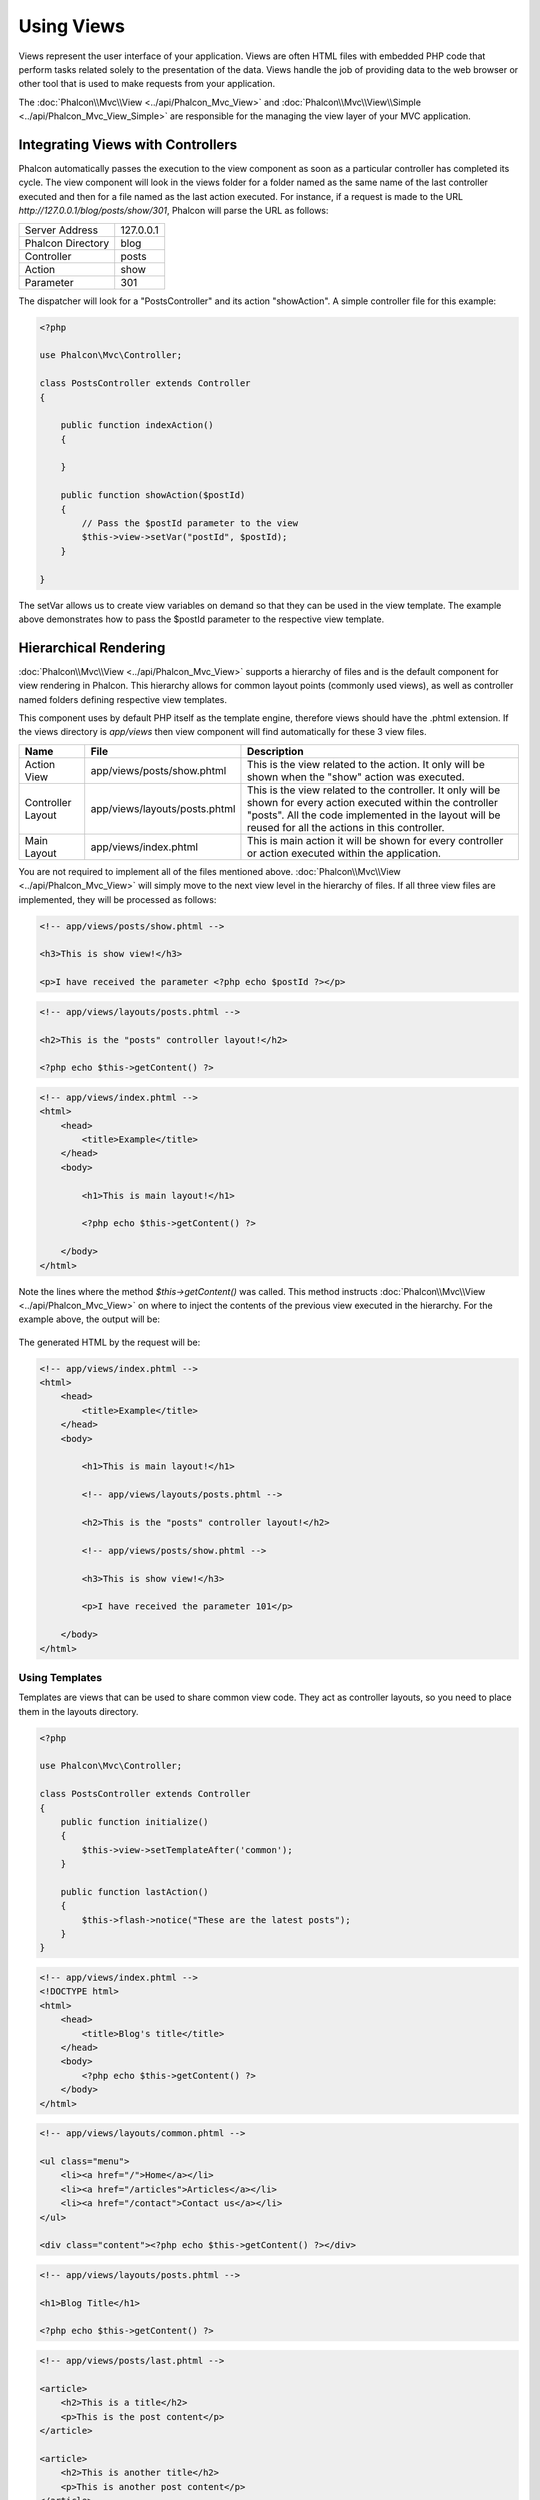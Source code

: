 Using Views
===========
Views represent the user interface of your application. Views are often HTML files with embedded PHP code that perform tasks
related solely to the presentation of the data. Views handle the job of providing data to the web browser or other tool that
is used to make requests from your application.

The :doc:`Phalcon\\Mvc\\View <../api/Phalcon_Mvc_View>` and :doc:`Phalcon\\Mvc\\View\\Simple <../api/Phalcon_Mvc_View_Simple>`
are responsible for the managing the view layer of your MVC application.

Integrating Views with Controllers
----------------------------------
Phalcon automatically passes the execution to the view component as soon as a particular controller has completed its cycle. The view component
will look in the views folder for a folder named as the same name of the last controller executed and then for a file named as the last action
executed. For instance, if a request is made to the URL *http://127.0.0.1/blog/posts/show/301*, Phalcon will parse the URL as follows:

+-------------------+-----------+
| Server Address    | 127.0.0.1 |
+-------------------+-----------+
| Phalcon Directory | blog      |
+-------------------+-----------+
| Controller        | posts     |
+-------------------+-----------+
| Action            | show      |
+-------------------+-----------+
| Parameter         | 301       |
+-------------------+-----------+

The dispatcher will look for a "PostsController" and its action "showAction". A simple controller file for this example:

.. code-block:: php

    <?php

    use Phalcon\Mvc\Controller;

    class PostsController extends Controller
    {

        public function indexAction()
        {

        }

        public function showAction($postId)
        {
            // Pass the $postId parameter to the view
            $this->view->setVar("postId", $postId);
        }

    }

The setVar allows us to create view variables on demand so that they can be used in the view template. The example above demonstrates
how to pass the $postId parameter to the respective view template.

Hierarchical Rendering
----------------------
:doc:`Phalcon\\Mvc\\View <../api/Phalcon_Mvc_View>` supports a hierarchy of files and is the default component for view rendering in Phalcon.
This hierarchy allows for common layout points (commonly used views), as well as controller named folders defining respective view templates.

This component uses by default PHP itself as the template engine, therefore views should have the .phtml extension.
If the views directory is  *app/views* then view component will find automatically for these 3 view files.

+-------------------+-------------------------------+--------------------------------------------------------------------------------------------------------------------------------------------------------------------------------------------------------------------------+
| Name              | File                          | Description                                                                                                                                                                                                              |
+===================+===============================+==========================================================================================================================================================================================================================+
| Action View       | app/views/posts/show.phtml    | This is the view related to the action. It only will be shown when the "show" action was executed.                                                                                                                       |
+-------------------+-------------------------------+--------------------------------------------------------------------------------------------------------------------------------------------------------------------------------------------------------------------------+
| Controller Layout | app/views/layouts/posts.phtml | This is the view related to the controller. It only will be shown for every action executed within the controller "posts". All the code implemented in the layout will be reused for all the actions in this controller. |
+-------------------+-------------------------------+--------------------------------------------------------------------------------------------------------------------------------------------------------------------------------------------------------------------------+
| Main Layout       | app/views/index.phtml         | This is main action it will be shown for every controller or action executed within the application.                                                                                                                     |
+-------------------+-------------------------------+--------------------------------------------------------------------------------------------------------------------------------------------------------------------------------------------------------------------------+

You are not required to implement all of the files mentioned above. :doc:`Phalcon\\Mvc\\View <../api/Phalcon_Mvc_View>` will simply move to the
next view level in the hierarchy of files. If all three view files are implemented, they will be processed as follows:

.. code-block:: html+php

    <!-- app/views/posts/show.phtml -->

    <h3>This is show view!</h3>

    <p>I have received the parameter <?php echo $postId ?></p>

.. code-block:: html+php

    <!-- app/views/layouts/posts.phtml -->

    <h2>This is the "posts" controller layout!</h2>

    <?php echo $this->getContent() ?>

.. code-block:: html+php

    <!-- app/views/index.phtml -->
    <html>
        <head>
            <title>Example</title>
        </head>
        <body>

            <h1>This is main layout!</h1>

            <?php echo $this->getContent() ?>

        </body>
    </html>

Note the lines where the method *$this->getContent()* was called. This method instructs :doc:`Phalcon\\Mvc\\View <../api/Phalcon_Mvc_View>`
on where to inject the contents of the previous view executed in the hierarchy. For the example above, the output will be:

.. figure:: ../_static/img/views-1.png
   :align: center

The generated HTML by the request will be:

.. code-block:: html+php

    <!-- app/views/index.phtml -->
    <html>
        <head>
            <title>Example</title>
        </head>
        <body>

            <h1>This is main layout!</h1>

            <!-- app/views/layouts/posts.phtml -->

            <h2>This is the "posts" controller layout!</h2>

            <!-- app/views/posts/show.phtml -->

            <h3>This is show view!</h3>

            <p>I have received the parameter 101</p>

        </body>
    </html>

Using Templates
^^^^^^^^^^^^^^^
Templates are views that can be used to share common view code. They act as controller layouts, so you need to place them in the
layouts directory.

.. code-block:: php

    <?php

    use Phalcon\Mvc\Controller;

    class PostsController extends Controller
    {
        public function initialize()
        {
            $this->view->setTemplateAfter('common');
        }

        public function lastAction()
        {
            $this->flash->notice("These are the latest posts");
        }
    }

.. code-block:: html+php

    <!-- app/views/index.phtml -->
    <!DOCTYPE html>
    <html>
        <head>
            <title>Blog's title</title>
        </head>
        <body>
            <?php echo $this->getContent() ?>
        </body>
    </html>

.. code-block:: html+php

    <!-- app/views/layouts/common.phtml -->

    <ul class="menu">
        <li><a href="/">Home</a></li>
        <li><a href="/articles">Articles</a></li>
        <li><a href="/contact">Contact us</a></li>
    </ul>

    <div class="content"><?php echo $this->getContent() ?></div>

.. code-block:: html+php

    <!-- app/views/layouts/posts.phtml -->

    <h1>Blog Title</h1>

    <?php echo $this->getContent() ?>

.. code-block:: html+php

    <!-- app/views/posts/last.phtml -->

    <article>
        <h2>This is a title</h2>
        <p>This is the post content</p>
    </article>

    <article>
        <h2>This is another title</h2>
        <p>This is another post content</p>
    </article>

The final output will be the following:

.. code-block:: html+php

    <!-- app/views/index.phtml -->
    <!DOCTYPE html>
    <html>
        <head>
            <title>Blog's title</title>
        </head>
        <body>

            <!-- app/views/layouts/common.phtml -->

            <ul class="menu">
                <li><a href="/">Home</a></li>
                <li><a href="/articles">Articles</a></li>
                <li><a href="/contact">Contact us</a></li>
            </ul>

            <div class="content">

                <!-- app/views/layouts/posts.phtml -->

                <h1>Blog Title</h1>

                <!-- app/views/posts/last.phtml -->

                <article>
                    <h2>This is a title</h2>
                    <p>This is the post content</p>
                </article>

                <article>
                    <h2>This is another title</h2>
                    <p>This is another post content</p>
                </article>

            </div>

        </body>
    </html>

Control Rendering Levels
^^^^^^^^^^^^^^^^^^^^^^^^
As seen above, :doc:`Phalcon\\Mvc\\View <../api/Phalcon_Mvc_View>` supports a view hierarchy. You might need to control the level of rendering
produced by the view component. The method Phalcon\Mvc\\View::setRenderLevel() offers this functionality.

This method can be invoked from the controller or from a superior view layer to interfere with the rendering process.

.. code-block:: php

    <?php

    use Phalcon\Mvc\View;
    use Phalcon\Mvc\Controller;

    class PostsController extends Controller
    {

        public function indexAction()
        {

        }

        public function findAction()
        {

            // This is an Ajax response so it doesn't generate any kind of view
            $this->view->setRenderLevel(View::LEVEL_NO_RENDER);

            //...
        }

        public function showAction($postId)
        {
            // Shows only the view related to the action
            $this->view->setRenderLevel(View::LEVEL_ACTION_VIEW);
        }

    }

The available render levels are:

+-----------------------+--------------------------------------------------------------------------+-------+
| Class Constant        | Description                                                              | Order |
+=======================+==========================================================================+=======+
| LEVEL_NO_RENDER       | Indicates to avoid generating any kind of presentation.                  |       |
+-----------------------+--------------------------------------------------------------------------+-------+
| LEVEL_ACTION_VIEW     | Generates the presentation to the view associated to the action.         | 1     |
+-----------------------+--------------------------------------------------------------------------+-------+
| LEVEL_BEFORE_TEMPLATE | Generates presentation templates prior to the controller layout.         | 2     |
+-----------------------+--------------------------------------------------------------------------+-------+
| LEVEL_LAYOUT          | Generates the presentation to the controller layout.                     | 3     |
+-----------------------+--------------------------------------------------------------------------+-------+
| LEVEL_AFTER_TEMPLATE  | Generates the presentation to the templates after the controller layout. | 4     |
+-----------------------+--------------------------------------------------------------------------+-------+
| LEVEL_MAIN_LAYOUT     | Generates the presentation to the main layout. File views/index.phtml    | 5     |
+-----------------------+--------------------------------------------------------------------------+-------+

Disabling render levels
^^^^^^^^^^^^^^^^^^^^^^^
You can permanently or temporarily disable render levels. A level could be permanently disabled if it isn't used at all in the whole application:

.. code-block:: php

    <?php

    use Phalcon\Mvc\View;

    $di->set('view', function(){

        $view = new View();

        //Disable several levels
        $view->disableLevel(array(
            View::LEVEL_LAYOUT      => true,
            View::LEVEL_MAIN_LAYOUT => true
        ));

        return $view;

    }, true);

Or disable temporarily in some part of the application:

.. code-block:: php

    <?php

    use Phalcon\Mvc\View;
    use Phalcon\Mvc\Controller;

    class PostsController extends Controller
    {

        public function indexAction()
        {

        }

        public function findAction()
        {
            $this->view->disableLevel(View::LEVEL_MAIN_LAYOUT);
        }

    }

Picking Views
^^^^^^^^^^^^^
As mentioned above, when :doc:`Phalcon\\Mvc\\View <../api/Phalcon_Mvc_View>` is managed by :doc:`Phalcon\\Mvc\\Application <../api/Phalcon_Mvc_Application>`
the view rendered is the one related with the last controller and action executed. You could override this by using the Phalcon\\Mvc\\View::pick() method:

.. code-block:: php

    <?php

    use Phalcon\Mvc\Controller;

    class ProductsController extends Controller
    {

        public function listAction()
        {
            // Pick "views-dir/products/search" as view to render
            $this->view->pick("products/search");

            // Pick "views-dir/products/list" as view to render
            $this->view->pick(array('products'));

            // Pick "views-dir/products/list" as view to render
            $this->view->pick(array(1 => 'search'));
        }

    }

Disabling the view
^^^^^^^^^^^^^^^^^^
If your controller doesn't produce any output in the view (or not even have one) you may disable the view component
avoiding unnecessary processing:

.. code-block:: php

    <?php

    use Phalcon\Mvc\Controller;

    class UsersController extends Controller
    {

        public function closeSessionAction()
        {
            //Close session
            //...

            //An HTTP Redirect
            $this->response->redirect('index/index');

            //Disable the view to avoid rendering
            $this->view->disable();
        }

    }

You can return a 'response' object to avoid disable the view manually:

.. code-block:: php

    <?php

    use Phalcon\Mvc\Controller;

    class UsersController extends Controller
    {

        public function closeSessionAction()
        {
            //Close session
            //...

            //An HTTP Redirect
            return $this->response->redirect('index/index');
        }

    }

Simple Rendering
----------------
:doc:`Phalcon\\Mvc\\View\\Simple <../api/Phalcon_Mvc_View_Simple>` is an alternative component to :doc:`Phalcon\\Mvc\\View <../api/Phalcon_Mvc_View>`.
It keeps most of the philosophy of :doc:`Phalcon\\Mvc\\View <../api/Phalcon_Mvc_View>` but lacks of a hierarchy of files which is, in fact,
the main feature of its counterpart.

This component allows the developer to have control of when a view is rendered and its location.
In addition, this component can leverage of view inheritance available in template engines such
as :doc:`Volt <volt>` and others.

The default component must be replaced in the service container:

.. code-block:: php

    <?php

    use Phalcon\Mvc\View\Simple as SimpleView;

    $di->set('view', function() {

        $view = new SimpleView();

        $view->setViewsDir('../app/views/');

        return $view;

    }, true);

Automatic rendering must be disabled in :doc:`Phalcon\\Mvc\\Application <applications>` (if needed):

.. code-block:: php

    <?php

    use Phalcon\Mvc\Application;

    try {

        $application = new Application($di);

        $application->useImplicitView(false);

        echo $application->handle()->getContent();

    } catch (\Exception $e) {
        echo $e->getMessage();
    }

To render a view it's necessary to call the render method explicitly indicating the relative path to the view you want to display:

.. code-block:: php

    <?php

    use Phalcon\Mvc\Controller;

    class PostsController extends \Controller
    {

        public function indexAction()
        {
            //Render 'views-dir/index.phtml'
            echo $this->view->render('index');

            //Render 'views-dir/posts/show.phtml'
            echo $this->view->render('posts/show');

            //Render 'views-dir/index.phtml' passing variables
            echo $this->view->render('index', array('posts' => Posts::find()));

            //Render 'views-dir/posts/show.phtml' passing variables
            echo $this->view->render('posts/show', array('posts' => Posts::find()));
        }

    }

Using Partials
--------------
Partial templates are another way of breaking the rendering process into simpler more manageable chunks that can be reused by different
parts of the application. With a partial, you can move the code for rendering a particular piece of a response to its own file.

One way to use partials is to treat them as the equivalent of subroutines: as a way to move details out of a view so that your code
can be more easily understood. For example, you might have a view that looks like this:

.. code-block:: html+php

    <div class="top"><?php $this->partial("shared/ad_banner") ?></div>

    <div class="content">
        <h1>Robots</h1>

        <p>Check out our specials for robots:</p>
        ...
    </div>

    <div class="footer"><?php $this->partial("shared/footer") ?></div>

Method partial() does accept a second parameter as an array of variables/parameters that only will exists in the scope of the partial:

.. code-block:: html+php

    <?php $this->partial("shared/ad_banner", array('id' => $site->id, 'size' => 'big')) ?>

Transfer values from the controller to views
--------------------------------------------
:doc:`Phalcon\\Mvc\\View <../api/Phalcon_Mvc_View>` is available in each controller using the view variable ($this->view). You can
use that object to set variables directly to the view from a controller action by using the setVar() method.

.. code-block:: php

    <?php

    use Phalcon\Mvc\Controller;

    class PostsController extends Controller
    {

        public function indexAction()
        {

        }

        public function showAction()
        {
            //Pass all the posts to the views
            $this->view->setVar("posts", Posts::find());

            //Using the magic setter
            $this->view->posts = Posts::find();

            //Passing more than one variable at the same time
            $this->view->setVars(array(
                'title' => $post->title,
                'content' => $post->content
            ));
        }

    }

A variable with the name of the first parameter of setVar() will be created in the view, ready to be used. The variable can be of any type,
from a simple string, integer etc. variable to a more complex structure such as array, collection etc.

.. code-block:: html+php

    <div class="post">
    <?php

      foreach ($posts as $post) {
        echo "<h1>", $post->title, "</h1>";
      }

    ?>
    </div>

Using models in the view layer
------------------------------
Application models are always available at the view layer. The :doc:`Phalcon\\Loader <../api/Phalcon_Loader>` will instantiate them at
runtime automatically:

.. code-block:: html+php

    <div class="categories">
    <?php

        foreach (Categories::find("status = 1") as $category) {
           echo "<span class='category'>", $category->name, "</span>";
        }

    ?>
    </div>

Although you may perform model manipulation operations such as insert() or update() in the view layer, it is not recommended since
it is not possible to forward the execution flow to another controller in the case of an error or an exception.

Caching View Fragments
----------------------
Sometimes when you develop dynamic websites and some areas of them are not updated very often, the output is exactly
the same between requests. :doc:`Phalcon\\Mvc\\View <../api/Phalcon_Mvc_View>` offers caching a part or the whole
rendered output to increase performance.

:doc:`Phalcon\\\Mvc\\View <../api/Phalcon_Mvc_View>` integrates with :doc:`Phalcon\\Cache <cache>` to provide an easier way
to cache output fragments. You could manually set the cache handler or set a global handler:

.. code-block:: php

    <?php

    use Phalcon\Mvc\Controller;

    class PostsController extends Controller
    {

        public function showAction()
        {
            //Cache the view using the default settings
            $this->view->cache(true);
        }

        public function showArticleAction()
        {
            // Cache this view for 1 hour
            $this->view->cache(array(
                "lifetime" => 3600
            ));
        }

        public function resumeAction()
        {
            //Cache this view for 1 day with the key "resume-cache"
            $this->view->cache(
                array(
                    "lifetime" => 86400,
                    "key"      => "resume-cache",
                )
            );
        }

        public function downloadAction()
        {
            //Passing a custom service
            $this->view->cache(
                array(
                    "service"  => "myCache",
                    "lifetime" => 86400,
                    "key"      => "resume-cache",
                )
            );
        }

    }

When we do not define a key to the cache, the component automatically creates one using a md5_ hash of the name of the view currently being rendered.
It is a good practice to define a key for each action so you can easily identify the cache associated with each view.

When the View component needs to cache something it will request a cache service from the services container.
The service name convention for this service is "viewCache":

.. code-block:: php

    <?php

    use Phalcon\Cache\Frontend\Output as OutputFrontend;
    use Phalcon\Cache\Backend\Memcache as MemcacheBackend;

    //Set the views cache service
    $di->set('viewCache', function() {

        //Cache data for one day by default
        $frontCache = new OutputFrontend(array(
            "lifetime" => 86400
        ));

        //Memcached connection settings
        $cache = new MemcacheBackend($frontCache, array(
            "host" => "localhost",
            "port" => "11211"
        ));

        return $cache;
    });

.. highlights::
    The frontend must always be Phalcon\\Cache\\Frontend\\Output and the service 'viewCache' must be registered as
    always open (not shared) in the services container (DI)

When using views, caching can be used to prevent controllers from needing to generate view data on each request.

To achieve this we must identify uniquely each cache with a key. First we verify that the cache does not exist or has
expired to make the calculations/queries to display data in the view:

.. code-block:: html+php

    <?php

    use Phalcon\Mvc\Controller;

    class DownloadController extends Controller
    {

        public function indexAction()
        {

            //Check whether the cache with key "downloads" exists or has expired
            if ($this->view->getCache()->exists('downloads')) {

                //Query the latest downloads
                $latest = Downloads::find(array(
                    'order' => 'created_at DESC'
                ));

                $this->view->latest = $latest;
            }

            //Enable the cache with the same key "downloads"
            $this->view->cache(array(
                'key' => 'downloads'
            ));
        }

    }

The `PHP alternative site`_ is an example of implementing the caching of fragments.

Template Engines
----------------
Template Engines help designers to create views without the use of a complicated syntax. Phalcon includes a powerful and fast templating engine
called :doc:`Volt <volt>`.

Additionally, :doc:`Phalcon\\Mvc\\View <../api/Phalcon_Mvc_View>` allows you to use other template engines instead of plain PHP or Volt.

Using a different template engine, usually requires complex text parsing using external PHP libraries in order to generate the final output
for the user. This usually increases the number of resources that your application will use.

If an external template engine is used, :doc:`Phalcon\\Mvc\\View <../api/Phalcon_Mvc_View>` provides exactly the same view hierarchy and it's
still possible to access the API inside these templates with a little more effort.

This component uses adapters, these help Phalcon to speak with those external template engines in a unified way, let's see how to do that integration.

Creating your own Template Engine Adapter
^^^^^^^^^^^^^^^^^^^^^^^^^^^^^^^^^^^^^^^^^
There are many template engines, which you might want to integrate or create one of your own. The first step to start using an external template engine is create an adapter for it.

A template engine adapter is a class that acts as bridge between :doc:`Phalcon\\Mvc\\View <../api/Phalcon_Mvc_View>` and the template engine itself.
Usually it only needs two methods implemented: __construct() and render(). The first one receives the :doc:`Phalcon\\Mvc\\View <../api/Phalcon_Mvc_View>`
instance that creates the engine adapter and the DI container used by the application.

The method render() accepts an absolute path to the view file and the view parameters set using $this->view->setVar(). You could read or require it
when it's necessary.

.. code-block:: php

    <?php

    use Phalcon\Mvc\Engine;

    class MyTemplateAdapter extends Engine
    {

        /**
         * Adapter constructor
         *
         * @param \Phalcon\Mvc\View $view
         * @param \Phalcon\DI $di
         */
        public function __construct($view, $di)
        {
            //Initialize here the adapter
            parent::__construct($view, $di);
        }

        /**
         * Renders a view using the template engine
         *
         * @param string $path
         * @param array $params
         */
        public function render($path, $params)
        {

            // Access view
            $view    = $this->_view;

            // Access options
            $options = $this->_options;

            //Render the view
            //...
        }

    }

Changing the Template Engine
^^^^^^^^^^^^^^^^^^^^^^^^^^^^
You can replace or add more a template engine from the controller as follows:

.. code-block:: php

    <?php

    use Phalcon\Mvc\Controller;

    class PostsController extends Controller
    {

        public function indexAction()
        {
            // Set the engine
            $this->view->registerEngines(
                array(
                    ".my-html" => "MyTemplateAdapter"
                )
            );
        }

        public function showAction()
        {
            // Using more than one template engine
            $this->view->registerEngines(
                array(
                    ".my-html" => 'MyTemplateAdapter',
                    ".phtml"   => 'Phalcon\Mvc\View\Engine\Php'
                )
            );
        }

    }

You can replace the template engine completely or use more than one template engine at the same time. The method \Phalcon\\Mvc\\View::registerEngines()
accepts an array containing data that define the template engines. The key of each engine is an extension that aids in distinguishing one from another.
Template files related to the particular engine must have those extensions.

The order that the template engines are defined with \Phalcon\\Mvc\\View::registerEngines() defines the relevance of execution. If
:doc:`Phalcon\\Mvc\\View <../api/Phalcon_Mvc_View>` finds two views with the same name but different extensions, it will only render the first one.

If you want to register a template engine or a set of them for each request in the application. You could register it when the view service is created:

.. code-block:: php

    <?

    use Phalcon\Mvc\View;

    //Setting up the view component
    $di->set('view', function() {

        $view = new View();

        //A trailing directory separator is required
        $view->setViewsDir('../app/views/');

        $view->registerEngines(array(
            ".my-html" => 'MyTemplateAdapter'
        ));

        return $view;

    }, true);

There are adapters available for several template engines on the `Phalcon Incubator <https://github.com/phalcon/incubator/tree/master/Library/Phalcon/Mvc/View/Engine>`_

Injecting services in View
--------------------------
Every view executed is included inside a :doc:`Phalcon\\DI\\Injectable <../api/Phalcon_DI_Injectable>` instance, providing easy access
to the application's service container.

The following example shows how to write a jQuery `ajax request`_ using a url with the framework conventions.
The service "url" (usually :doc:`Phalcon\\Mvc\\Url <url>`) is injected in the view by accessing a property with the same name:

.. code-block:: html+php

    <script type="text/javascript">

    $.ajax({
        url: "<?php echo $this->url->get("cities/get") ?>"
    })
    .done(function() {
        alert("Done!");
    });

    </script>

Stand-Alone Component
---------------------
All the components in Phalcon can be used as *glue* components individually because they are loosely coupled to each other:

Hierarchical Rendering
^^^^^^^^^^^^^^^^^^^^^^
Using :doc:`Phalcon\\Mvc\\View <../api/Phalcon_Mvc_View>` in a stand-alone mode can be demonstrated below

.. code-block:: php

    <?php

    use Phalcon\Mvc\View;

    $view = new View();

    //A trailing directory separator is required
    $view->setViewsDir("../app/views/");

    // Passing variables to the views, these will be created as local variables
    $view->setVar("someProducts", $products);
    $view->setVar("someFeatureEnabled", true);

    //Start the output buffering
    $view->start();

    //Render all the view hierarchy related to the view products/list.phtml
    $view->render("products", "list");

    //Finish the output buffering
    $view->finish();

    echo $view->getContent();

A short syntax is also available:

.. code-block:: php

    <?php

    use Phalcon\Mvc\View;

    $view = new View();

    echo $view->getRender('products', 'list',
        array(
            "someProducts"       => $products,
            "someFeatureEnabled" => true
        ),
        function($view) {
            //Set any extra options here
            $view->setViewsDir("../app/views/");
            $view->setRenderLevel(View::LEVEL_LAYOUT);
        }
    );

Simple Rendering
^^^^^^^^^^^^^^^^
Using :doc:`Phalcon\\Mvc\\View\\Simple <../api/Phalcon_Mvc_View_Simple>` in a stand-alone mode can be demonstrated below:

.. code-block:: php

    <?php

    use Phalcon\Mvc\View\Simple as SimpleView;

    $view = new SimpleView();

    //A trailing directory separator is required
    $view->setViewsDir("../app/views/");

    // Render a view and return its contents as a string
    echo $view->render("templates/welcomeMail");

    // Render a view passing parameters
    echo $view->render("templates/welcomeMail", array(
        'email'   => $email,
        'content' => $content
    ));

View Events
-----------
:doc:`Phalcon\\Mvc\\View <../api/Phalcon_Mvc_View>` and :doc:`Phalcon\\Mvc\\View\\Simple <../api/Phalcon_Mvc_View_Simple>` are able to send
events to an :doc:`EventsManager <events>` if it is present. Events are triggered using the type "view". Some events when returning
boolean false could stop the active operation. The following events are supported:

+----------------------+------------------------------------------------------------+---------------------+
| Event Name           | Triggered                                                  | Can stop operation? |
+======================+============================================================+=====================+
| beforeRender         | Triggered before starting the render process               | Yes                 |
+----------------------+------------------------------------------------------------+---------------------+
| beforeRenderView     | Triggered before rendering an existing view                | Yes                 |
+----------------------+------------------------------------------------------------+---------------------+
| afterRenderView      | Triggered after rendering an existing view                 | No                  |
+----------------------+------------------------------------------------------------+---------------------+
| afterRender          | Triggered after completing the render process              | No                  |
+----------------------+------------------------------------------------------------+---------------------+
| notFoundView         | Triggered when a view was not found                        | No                  |
+----------------------+------------------------------------------------------------+---------------------+

The following example demonstrates how to attach listeners to this component:

.. code-block:: php

    <?php

    use Phalcon\Mvc\View;
    use Phalcon\Events\Manager as EventsManager;

    $di->set('view', function() {

        //Create an events manager
        $eventsManager = new EventsManager();

        //Attach a listener for type "view"
        $eventsManager->attach("view", function($event, $view) {
            echo $event->getType(), ' - ', $view->getActiveRenderPath(), PHP_EOL;
        });

        $view = new View();
        $view->setViewsDir("../app/views/");

        //Bind the eventsManager to the view component
        $view->setEventsManager($eventsManager);

        return $view;

    }, true);

The following example shows how to create a plugin that clean/repair the HTML produced by the render process using Tidy_:

.. code-block:: php

    <?php

    class TidyPlugin
    {

        public function afterRender($event, $view)
        {

            $tidyConfig = array(
                'clean'          => true,
                'output-xhtml'   => true,
                'show-body-only' => true,
                'wrap'           => 0,
            );

            $tidy = tidy_parse_string($view->getContent(), $tidyConfig, 'UTF8');
            $tidy->cleanRepair();

            $view->setContent((string) $tidy);
        }

    }

    //Attach the plugin as a listener
    $eventsManager->attach("view:afterRender", new TidyPlugin());

.. _this Github repository: https://github.com/bobthecow/mustache.php
.. _ajax request: http://api.jquery.com/jQuery.ajax/
.. _Tidy: http://www.php.net/manual/en/book.tidy.php
.. _md5: http://php.net/manual/en/function.md5.php
.. _PHP alternative site: https://github.com/phalcon/php-site
